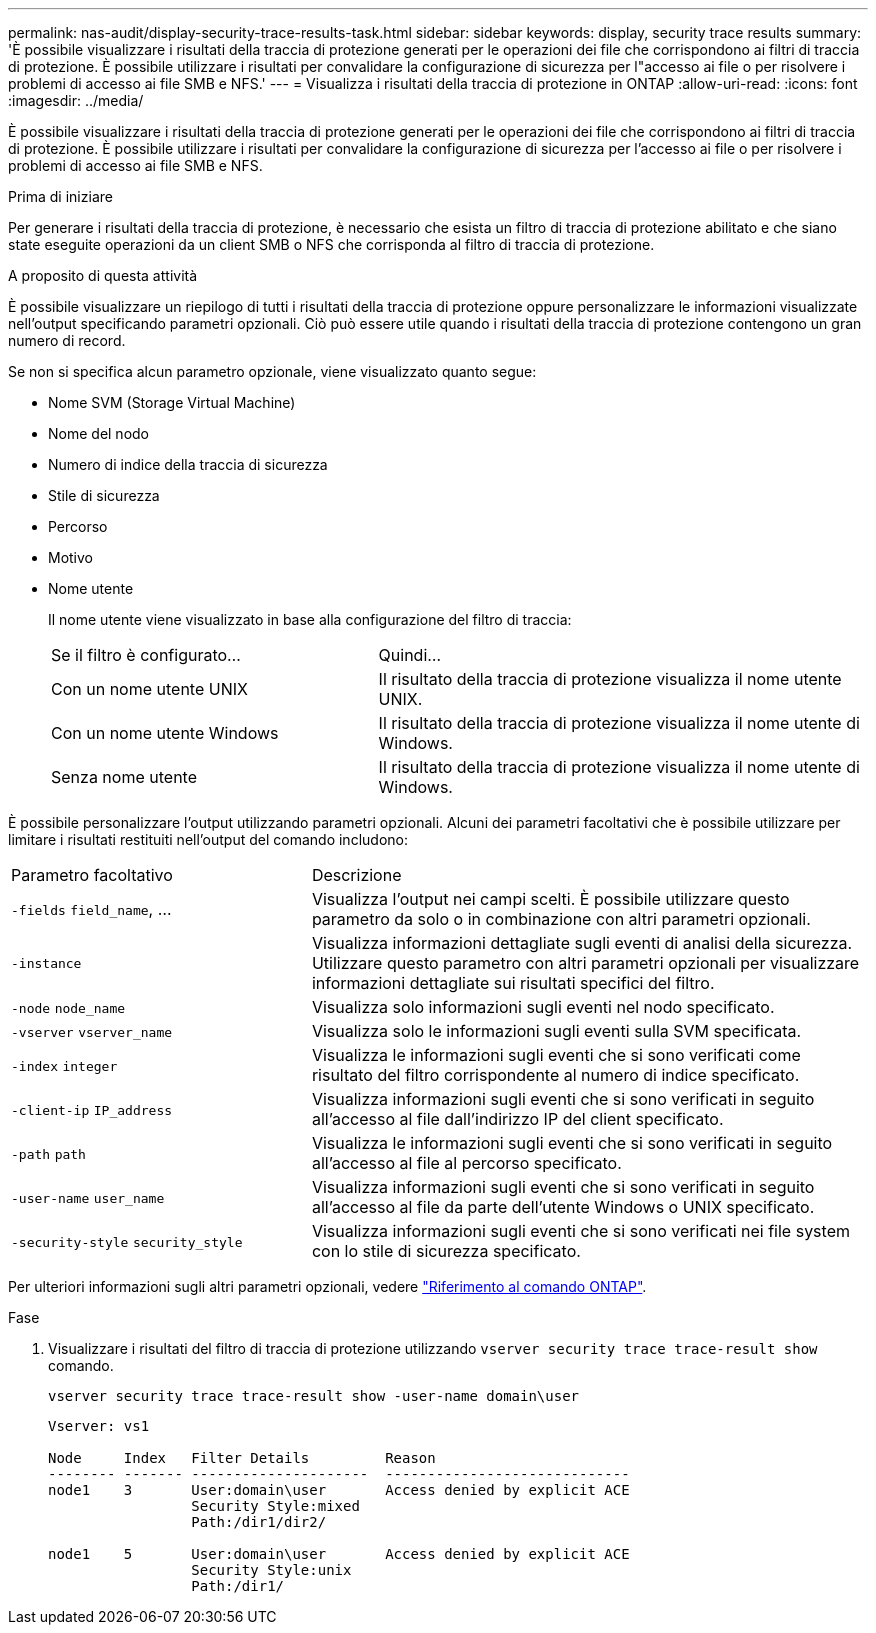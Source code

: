 ---
permalink: nas-audit/display-security-trace-results-task.html 
sidebar: sidebar 
keywords: display, security trace results 
summary: 'È possibile visualizzare i risultati della traccia di protezione generati per le operazioni dei file che corrispondono ai filtri di traccia di protezione. È possibile utilizzare i risultati per convalidare la configurazione di sicurezza per l"accesso ai file o per risolvere i problemi di accesso ai file SMB e NFS.' 
---
= Visualizza i risultati della traccia di protezione in ONTAP
:allow-uri-read: 
:icons: font
:imagesdir: ../media/


[role="lead"]
È possibile visualizzare i risultati della traccia di protezione generati per le operazioni dei file che corrispondono ai filtri di traccia di protezione. È possibile utilizzare i risultati per convalidare la configurazione di sicurezza per l'accesso ai file o per risolvere i problemi di accesso ai file SMB e NFS.

.Prima di iniziare
Per generare i risultati della traccia di protezione, è necessario che esista un filtro di traccia di protezione abilitato e che siano state eseguite operazioni da un client SMB o NFS che corrisponda al filtro di traccia di protezione.

.A proposito di questa attività
È possibile visualizzare un riepilogo di tutti i risultati della traccia di protezione oppure personalizzare le informazioni visualizzate nell'output specificando parametri opzionali. Ciò può essere utile quando i risultati della traccia di protezione contengono un gran numero di record.

Se non si specifica alcun parametro opzionale, viene visualizzato quanto segue:

* Nome SVM (Storage Virtual Machine)
* Nome del nodo
* Numero di indice della traccia di sicurezza
* Stile di sicurezza
* Percorso
* Motivo
* Nome utente
+
Il nome utente viene visualizzato in base alla configurazione del filtro di traccia:

+
[cols="40,60"]
|===


| Se il filtro è configurato... | Quindi... 


 a| 
Con un nome utente UNIX
 a| 
Il risultato della traccia di protezione visualizza il nome utente UNIX.



 a| 
Con un nome utente Windows
 a| 
Il risultato della traccia di protezione visualizza il nome utente di Windows.



 a| 
Senza nome utente
 a| 
Il risultato della traccia di protezione visualizza il nome utente di Windows.

|===


È possibile personalizzare l'output utilizzando parametri opzionali. Alcuni dei parametri facoltativi che è possibile utilizzare per limitare i risultati restituiti nell'output del comando includono:

[cols="35,65"]
|===


| Parametro facoltativo | Descrizione 


 a| 
`-fields` `field_name`, ...
 a| 
Visualizza l'output nei campi scelti. È possibile utilizzare questo parametro da solo o in combinazione con altri parametri opzionali.



 a| 
`-instance`
 a| 
Visualizza informazioni dettagliate sugli eventi di analisi della sicurezza. Utilizzare questo parametro con altri parametri opzionali per visualizzare informazioni dettagliate sui risultati specifici del filtro.



 a| 
`-node` `node_name`
 a| 
Visualizza solo informazioni sugli eventi nel nodo specificato.



 a| 
`-vserver` `vserver_name`
 a| 
Visualizza solo le informazioni sugli eventi sulla SVM specificata.



 a| 
`-index` `integer`
 a| 
Visualizza le informazioni sugli eventi che si sono verificati come risultato del filtro corrispondente al numero di indice specificato.



 a| 
`-client-ip` `IP_address`
 a| 
Visualizza informazioni sugli eventi che si sono verificati in seguito all'accesso al file dall'indirizzo IP del client specificato.



 a| 
`-path` `path`
 a| 
Visualizza le informazioni sugli eventi che si sono verificati in seguito all'accesso al file al percorso specificato.



 a| 
`-user-name` `user_name`
 a| 
Visualizza informazioni sugli eventi che si sono verificati in seguito all'accesso al file da parte dell'utente Windows o UNIX specificato.



 a| 
`-security-style` `security_style`
 a| 
Visualizza informazioni sugli eventi che si sono verificati nei file system con lo stile di sicurezza specificato.

|===
Per ulteriori informazioni sugli altri parametri opzionali, vedere link:https://docs.netapp.com/us-en/ontap-cli/["Riferimento al comando ONTAP"^].

.Fase
. Visualizzare i risultati del filtro di traccia di protezione utilizzando `vserver security trace trace-result show` comando.
+
`vserver security trace trace-result show -user-name domain\user`

+
[listing]
----
Vserver: vs1

Node     Index   Filter Details         Reason
-------- ------- ---------------------  -----------------------------
node1    3       User:domain\user       Access denied by explicit ACE
                 Security Style:mixed
                 Path:/dir1/dir2/

node1    5       User:domain\user       Access denied by explicit ACE
                 Security Style:unix
                 Path:/dir1/
----

